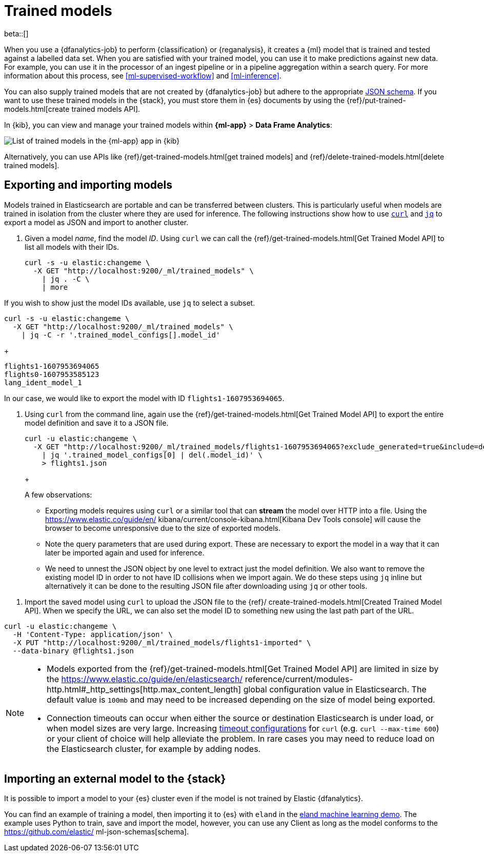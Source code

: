 [role="xpack"]
[[ml-trained-models]]
= Trained models

beta::[]

When you use a {dfanalytics-job} to perform {classification} or {reganalysis},
it creates a {ml} model that is trained and tested against a labelled data set.
When you are satisfied with your trained model, you can use it to make
predictions against new data. For example, you can use it in the processor of
an ingest pipeline or in a pipeline aggregation within a search query. For more
information about this process, see <<ml-supervised-workflow>> and
<<ml-inference>>.

You can also supply trained models that are not created by {dfanalytics-job} but
adhere to the appropriate 
https://github.com/elastic/ml-json-schemas[JSON schema]. If you want to use 
these trained models in the {stack}, you must store them in {es} documents by 
using the {ref}/put-trained-models.html[create trained models API].

In {kib}, you can view and manage your trained models within *{ml-app}* > *Data 
Frame Analytics*:

[role="screenshot"]
image::images/trained-model-management.png["List of trained models in the {ml-app} app in {kib}"]

Alternatively, you can use APIs like 
{ref}/get-trained-models.html[get trained models] and
{ref}/delete-trained-models.html[delete trained models].


[discrete]
[[export-import]]
== Exporting and importing models

Models trained in Elasticsearch are portable and can be transferred between
clusters. This is particularly useful when models are trained in isolation from
the cluster where they are used for inference. The following instructions show
how to use https://curl.se/[`curl`] and https://stedolan.github.io/jq/[`jq`] to
export a model as JSON and import to another cluster.

1. Given a model _name_, find the model _ID_. Using `curl` we can call the
{ref}/get-trained-models.html[Get Trained Model API] to list all models with
their IDs.
+
--
[source, bash]
--------------------------------------------------
curl -s -u elastic:changeme \
  -X GET "http://localhost:9200/_ml/trained_models" \
    | jq . -C \
    | more
--------------------------------------------------
// NOTCONSOLE
--

If you wish to show just the model IDs available, use `jq` to select a subset.

--
[source, bash]
--------------------------------------------------
curl -s -u elastic:changeme \
  -X GET "http://localhost:9200/_ml/trained_models" \
    | jq -C -r '.trained_model_configs[].model_id'
--------------------------------------------------
// NOTCONSOLE
--
+
--
[source, bash]
--------------------------------------------------
flights1-1607953694065
flights0-1607953585123
lang_ident_model_1
--------------------------------------------------
// NOTCONSOLE

In our case, we would like to export the model with ID `flights1-1607953694065`.
--

2. Using `curl` from the command line, again use the
{ref}/get-trained-models.html[Get Trained Model API] to export the entire model
definition and save it to a JSON file.
+
--
[source, bash]
--------------------------------------------------
curl -u elastic:changeme \
  -X GET "http://localhost:9200/_ml/trained_models/flights1-1607953694065?exclude_generated=true&include=definition&decompress_definition=false" \
    | jq '.trained_model_configs[0] | del(.model_id)' \
    > flights1.json
--------------------------------------------------
// NOTCONSOLE
+
--
A few observations:

* Exporting models requires using `curl` or a similar tool that can *stream*
the model over HTTP into a file. Using the https://www.elastic.co/guide/en/
kibana/current/console-kibana.html[Kibana Dev Tools console] will cause the
browser to become unresponsive due to the size of exported models.

* Note the query parameters that are used during export. These are necessary to
export the model in a way that it can later be imported again and used for
inference.

* We need to unnest the JSON object by one level to extract just the model
definition. We also want to remove the existing model ID in order to not have
ID collisions when we import again. We do these steps using `jq` inline but
alternatively it can be done to the resulting JSON file after downloading using
`jq` or other tools.
--

3. Import the saved model using `curl` to upload the JSON file to the {ref}/
create-trained-models.html[Created Trained Model API]. When we specify the URL,
we can also set the model ID to something new using the last path part of the
URL.
+
--
[source, bash]
--------------------------------------------------
curl -u elastic:changeme \
  -H 'Content-Type: application/json' \
  -X PUT "http://localhost:9200/_ml/trained_models/flights1-imported" \
  --data-binary @flights1.json
--------------------------------------------------
// NOTCONSOLE

[NOTE]
--
* Models exported from the {ref}/get-trained-models.html[Get Trained Model API]
are limited in size by the https://www.elastic.co/guide/en/elasticsearch/
reference/current/modules-http.html#_http_settings[http.max_content_length]
global configuration value in Elasticsearch. The default value is `100mb` and
may need to be increased depending on the size of model being exported.

* Connection timeouts can occur when either the source or destination
Elasticsearch is under load, or when model sizes are very large. Increasing
https://ec.haxx.se/usingcurl/usingcurl-timeouts[timeout configurations] for
`curl` (e.g. `curl --max-time 600`) or your client of choice will help
alleviate the problem. In rare cases you may need to reduce load on the
Elasticsearch cluster, for example by adding nodes.
--


[discrete]
[[import-external-model-to-es]]
== Importing an external model to the {stack}

It is possible to import a model to your {es} cluster even if the model is not
trained by Elastic {dfanalytics}.

You can find an example of training a model, then importing it to {es} with
`eland` in the
https://eland.readthedocs.io/en/latest/examples/introduction_to_eland_webinar.html#Machine-Learning-Demo[eland machine learning demo].
The example uses Python to train, save and import the model, however, you can
use any Client as long as the model conforms to the https://github.com/elastic/
ml-json-schemas[schema].

// This blog post is a step by step description of how to create a random forest
// classifier {ml} model outside of {es} by using Python, load it into {es},
// then operationalize it with ingest pipelines.
